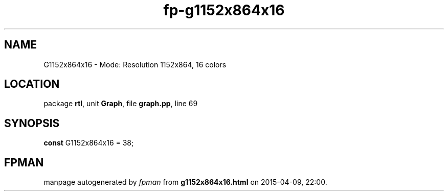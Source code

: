 .\" file autogenerated by fpman
.TH "fp-g1152x864x16" 3 "2014-03-14" "fpman" "Free Pascal Programmer's Manual"
.SH NAME
G1152x864x16 - Mode: Resolution 1152x864, 16 colors
.SH LOCATION
package \fBrtl\fR, unit \fBGraph\fR, file \fBgraph.pp\fR, line 69
.SH SYNOPSIS
\fBconst\fR G1152x864x16 = 38;

.SH FPMAN
manpage autogenerated by \fIfpman\fR from \fBg1152x864x16.html\fR on 2015-04-09, 22:00.

